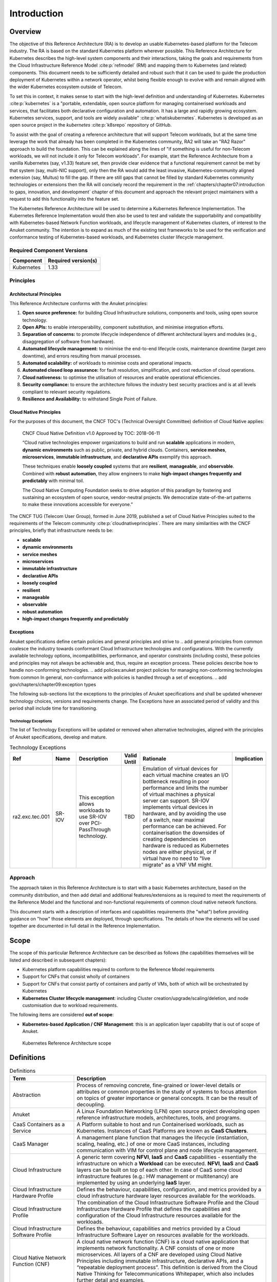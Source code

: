 Introduction
============

Overview
--------

The objective of this Reference Architecture (RA) is to develop an usable Kubernetes-based platform for the Telecom
industry. The RA is based on the standard Kubernetes platform wherever possible. This Reference Architecture
for Kubernetes describes the high-level system components and their interactions, taking the goals and requirements
from the Cloud Infrastructure Reference Model :cite:p:`refmodel` (RM) and mapping them to Kubernetes (and related)
components. This document needs to be sufficiently detailed and robust such that it can be used to guide the production
deployment of Kubernetes within a network operator, whilst being flexible enough to evolve with and remain aligned with
the wider Kubernetes ecosystem outside of Telecom.

To set this in context, it makes sense to start with the high-level definition and understanding of Kubernetes.
Kubernetes :cite:p:`kubernetes` is a "portable, extendable, open source platform for managing containerised
workloads and services, that facilitates both declarative configuration and automation. It has a large and rapidly
growing ecosystem. Kubernetes services, support, and tools are widely available" :cite:p:`whatiskubernetes`.
Kubernetes is developed as an open source project in the `kubernetes` :cite:p:`k8srepo` repository of GitHub.

To assist with the goal of creating a reference architecture that will support Telecom workloads, but at the same time
leverage the work that already has been completed in the Kubernetes community, RA2 will take an "RA2 Razor" approach to
build the foundation. This can be explained along the lines of "if something is useful for non-Telecom workloads, we
will not include it only for Telecom workloads". For example, start the Reference Architecture from a vanilla Kubernetes
(say, v1.33) feature set, then provide clear evidence that a functional requirement cannot be met by that system
(say, multi-NIC support), only then the RA would add the least invasive, Kubernetes-community aligned extension
(say, Multus) to fill the gap. If there are still gaps that cannot be filled by standard Kubernetes community
technologies or extensions then the RA will concisely record the requirement in the
:ref:`chapters/chapter07:introduction to gaps, innovation, and development` chapter of this
document and approach the relevant project maintainers with a request to add this functionality into the feature set.

The Kubernetes Reference Architecture will be used to determine a Kubernetes Reference Implementation. The Kubernetes
Reference Implementation would then also be used to test and validate the supportability and compatibility with
Kubernetes-based Network Function workloads, and lifecycle management of Kubernetes clusters, of interest to the Anuket
community. The intention is to expand as much of the existing test frameworks to be used for the verification and
conformance testing of Kubernetes-based workloads, and Kubernetes cluster lifecycle management.

Required Component Versions
~~~~~~~~~~~~~~~~~~~~~~~~~~~

========== ===================
Component  Required version(s)
========== ===================
Kubernetes 1.33
========== ===================

Principles
~~~~~~~~~~

Architectural Principles
^^^^^^^^^^^^^^^^^^^^^^^^

This Reference Architecture conforms with the Anuket principles:

1. **Open source preference:** for building Cloud Infrastructure solutions, components and tools, using open source
   technology.
2. **Open APIs:** to enable interoperability, component substitution, and minimise integration efforts.
3. **Separation of concerns:** to promote lifecycle independence of different architectural layers and modules
   (e.g., disaggregation of software from hardware).
4. **Automated lifecycle management:** to minimise the end-to-end lifecycle costs, maintenance downtime (target zero
   downtime), and errors resulting from manual processes.
5. **Automated scalability:** of workloads to minimise costs and operational impacts.
6. **Automated closed loop assurance:** for fault resolution, simplification, and cost reduction of cloud operations.
7. **Cloud nativeness:** to optimise the utilisation of resources and enable operational efficiencies.
8. **Security compliance:** to ensure the architecture follows the industry best security practices and is at all levels
   compliant to relevant security regulations.
9. **Resilience and Availability:** to withstand Single Point of Failure.

Cloud Native Principles
^^^^^^^^^^^^^^^^^^^^^^^

For the purposes of this document, the CNCF TOC's (Technical Oversight Committee) definition of Cloud Native applies:

   CNCF Cloud Native Definition v1.0
   Approved by TOC: 2018-06-11

   “Cloud native technologies empower organizations to build and run **scalable** applications in modern,
   **dynamic environments** such as public, private, and hybrid clouds. Containers, **service meshes**,
   **microservices**, **immutable infrastructure**, and **declarative APIs** exemplify this approach.

   These techniques enable **loosely coupled** systems that are **resilient**, **manageable**, and **observable**.
   Combined with **robust automation**, they allow engineers to make **high-impact changes frequently and predictably**
   with minimal toil.

   The Cloud Native Computing Foundation seeks to drive adoption of this paradigm by fostering and sustaining an
   ecosystem of open source, vendor-neutral projects. We democratize state-of-the-art patterns to make these innovations
   accessible for everyone.”

The CNCF TUG (Telecom User Group), formed in June 2019, published a set of Cloud Native Principles suited to the
requirements of the Telecom community :cite:p:`cloudnativeprinciples`.
There are many similarities with the CNCF principles, briefly that infrastructure needs to be:

-  **scalable**
-  **dynamic environments**
-  **service meshes**
-  **microservices**
-  **immutable infrastructure**
-  **declarative APIs**
-  **loosely coupled**
-  **resilient**
-  **manageable**
-  **observable**
-  **robust automation**
-  **high-impact changes frequently and predictably**

Exceptions
^^^^^^^^^^

Anuket specifications define certain policies and general principles and strive to
.. add general principles from common
coalesce the industry towards conformant Cloud Infrastructure technologies and configurations. With the currently
available technology options, incompatibilities, performance, and operator constraints (including costs), these
policies and principles may not always be achievable and, thus, require an exception process. These policies
describe how to handle non-conforming technologies.
.. add policies:anuket project policies for managing non-conforming technologies from common
In general, non-conformance with policies is handled through a set of exceptions.
.. add gov/chapters/chapter09:exception types

The following sub-sections list the exceptions to the principles of Anuket specifications and shall be updated whenever
technology choices, versions and requirements change. The Exceptions have an associated period of validity and this
period shall include time for transitioning.

Technology Exceptions
+++++++++++++++++++++

The list of Technology Exceptions will be updated or removed when alternative technologies, aligned with the principles
of Anuket specifications, develop and mature.

.. list-table:: Technology Exceptions
   :widths: 10 10 20 5 50 5
   :header-rows: 1

   * - Ref
     - Name
     - Description
     - Valid Until
     - Rationale
     - Implication
   * - ra2.exc.tec.001
     - SR-IOV
     - This exception allows workloads to use SR-IOV over PCI-PassThrough technology.
     - TBD
     - Emulation of virtual devices for each virtual machine creates an I/O
       bottleneck resulting in poor performance and limits the number of virtual
       machines a physical server can support. SR-IOV implements virtual devices
       in hardware, and by avoiding the use of a switch, near maximal performance
       can be achieved. For containerisation the downsides of creating dependencies
       on hardware is reduced as Kubernetes nodes are either physical, or if virtual
       have no need to "live migrate" as a VNF VM might.
     -

.. Requirements Exceptions
.. +++++++++++++++++++++++

.. The Requirements Exceptions lists the Reference Model (RM) requirements and/or Reference Architecture (RA) requirements
.. that will be either waived or be only partially implemented in this version of the RA. The exception list will be
.. updated to allow for a period of transitioning as and when requirements change.

.. .. list-table:: Requirements Exceptions
..    :widths: 10 10 20 5 50 5
..    :header-rows: 1

..    * - Ref
..      - Name
..      - Description
..      - Valid Until
..      - Rationale
..      - Implication
..    * - ra1.exc.req.001
..      - Req.
..      - xxxx
..      - xxxxxxx
..      -
..      -

Approach
~~~~~~~~

The approach taken in this Reference Architecture is to start with a basic Kubernetes architecture, based on the
community distribution, and then add detail and additional features/extensions as is required to meet the requirements
of the Reference Model and the functional and non-functional requirements of common cloud native network functions.

This document starts with a description of interfaces and capabilities requirements (the "what") before providing
guidance on "how" those elements are deployed, through specifications. The details of how the elements will be used
together are documented in full detail in the Reference Implementation.

Scope
-----

The scope of this particular Reference Architecture can be described as follows (the capabilities themselves will be
listed and described in subsequent chapters):

-  Kubernetes platform capabilities required to conform to the Reference Model requirements
-  Support for CNFs that consist wholly of containers
-  Support for CNFs that consist partly of containers and partly of VMs, both of which will be orchestrated by
   Kubernetes
-  **Kubernetes Cluster lifecycle management**: including Cluster creation/upgrade/scaling/deletion, and node
   customisation due to workload requirements.

The following items are considered **out of scope**:

-  **Kubernetes-based Application / CNF Management**: this is an application layer capability that is
   out of scope of Anuket.

.. figure:: ../figures/ch01_scope_k8s.png
   :alt: Kubernetes Reference Architecture scope
   :name: Kubernetes Reference Architecture scope

   Kubernetes Reference Architecture scope

Definitions
-----------

.. list-table:: Definitions
   :widths: 20 60
   :header-rows: 1

   * - Term
     - Description
   * - Abstraction
     - Process of removing concrete, fine-grained or lower-level details or attributes or common properties in the study
       of systems to focus attention on topics of greater importance or general concepts. It can be the result of
       decoupling.
   * - Anuket
     - A Linux Foundation Networking (LFN) open source project developing open reference infrastructure models,
       architectures, tools, and programs.
   * - CaaS Containers as a Service
     - A Platform suitable to host and run Containerised workloads, such as Kubernetes. Instances of CaaS Platforms are
       known as **CaaS Clusters**.
   * - CaaS Manager
     - A management plane function that manages the lifecycle (instantiation, scaling, healing, etc.) of one or more
       CaaS instances, including communication with VIM for control plane and node lifecycle management.
   * - Cloud Infrastructure
     - A generic term covering **NFVI**, **IaaS** and **CaaS** capabilities - essentially the infrastructure on which a
       **Workload** can be executed. **NFVI**, **IaaS** and **CaaS** layers can be built on top of each other. In case
       of CaaS some cloud infrastructure features (e.g.: HW management or multitenancy) are implemented by using an
       underlying **IaaS** layer.
   * - Cloud Infrastructure Hardware Profile
     - Defines the behaviour, capabilities, configuration, and metrics provided by a cloud infrastructure hardware layer
       resources available for the workloads.
   * - Cloud Infrastructure Profile
     - The combination of the Cloud Infrastructure Software Profile and the Cloud Infrastructure Hardware Profile that
       defines the capabilities and configuration of the Cloud Infrastructure resources available for the workloads.
   * - Cloud Infrastructure Software Profile
     - Defines the behaviour, capabilities and metrics provided by a Cloud Infrastructure Software Layer on resources
       available for the workloads.
   * - Cloud Native Network Function (CNF)
     - A cloud native network function (CNF) is a cloud native application that implements network functionality. A CNF
       consists of one or more microservices. All layers of a CNF are developed using Cloud Native Principles including
       immutable infrastructure, declarative APIs, and a “repeatable deployment process”. This definition is derived
       from the Cloud Native Thinking for Telecommunications Whitepaper, which also includes further detail and
       examples.
   * - Compute Node
     - An abstract definition of a server. A compute node can refer to a set of hardware and software that support the
       VMs or Containers running on it.
   * - Container
     - A lightweight and portable executable image that contains software and all its dependencies. OCI defines
       **Container** as "An environment for executing processes with configurable isolation and resource limitations.
       For example, namespaces, resource limits, and mounts are all part of the container environment." A **Container**
       provides operating-system-level virtualisation by abstracting the “user space”. One big difference between
       **Containers** and **VMs** is that unlike VMs, where each **VM** is self-contained with all the operating systems
       components are within the **VM** package, containers "share" the host system’s kernel with other containers.
   * - Container Engine
     - Software components used to create, destroy, and manage containers on top of an operating system.
   * - Container Image
     - Stored instance of a container that holds a set of software needed to run an application.
   * - Container Runtime
     - The software that is responsible for running containers. It reads the configuration files for a **Container**
       from a directory structure, uses that information to create a container, launches a process inside the container,
       and performs other lifecycle actions.
   * - Core (physical)
     - An independent computer processing unit that can independently execute CPU instructions and is integrated with
       other cores on a multiprocessor (chip, integrated circuit die). Please note that the multiprocessor chip is also
       referred to as a CPU that is placed in a socket of a computer motherboard.
   * - CPU Type
     - A classification of CPUs by features needed for the execution of computer programs; for example, instruction
       sets, cache size, number of cores.
   * - Decoupling, Loose Coupling
     - Loosely coupled system is one in which each of its components has, or makes use of, little or no knowledge of
       the implementation details of other separate components. Loose coupling is the opposite of tight coupling
   * - Encapsulation
     - Restriction of direct access to some of an object's components.
   * - External Network
     - External networks provide network connectivity for a cloud infrastructure tenant to resources outside of the
       tenant space.
   * - Fluentd
     - An open source data collector for unified logging layer, which allows data collection and consumption for better
       use and understanding of data. **Fluentd** is a CNCF graduated project.
   * - Functest
     - An open source project part of Anuket LFN project. It addresses functional testing with a collection of
       state-of-the-art virtual infrastructure test suites, including automatic VNF testing.
   * - Hardware resources
     - Compute, storage and network hardware resources on which the cloud infrastructure platform software, virtual
       machines and containers run on.
   * - Host Profile
     - Is another term for a Cloud Infrastructure Hardware Profile.
   * - Huge pages
     - Physical memory is partitioned and accessed using the basic page unit (in Linux default size of 4 KB). Huge
       pages, typically 2MB and 1GB size, allows large amounts of memory to be utilised with reduced overhead. In an NFV
       environment, huge pages are critical to support large memory pool allocation for data packet buffers. This
       results in fewer Translation Lookaside Buffers (TLB) lookups, which reduces the virtual to physical pages’
       address translations. Without huge pages enabled high TLB miss rates would occur thereby degrading performance.
   * - Hypervisor
     - A software that abstracts and isolates workloads with their own operating systems from the underlying physical
       resources. Also known as a virtual machine monitor (VMM).
   * - Instance
     - Is a virtual compute resource, in a known state such as running or suspended, that can be used like a physical
       server. It can be used to specify VM Instance or Container Instance.
   * - Kibana
     - An open source data visualisation system.
   * - Kubernetes
     - An open source system for automating deployment, scaling, and management of containerised applications.
   * - Kubernetes Cluster
     - A set of machines, called nodes (either *workers* or *control plane*), that run containerised applications
       managed by Kubernetes.
   * - Kubernetes Control Plane
     - The container orchestration layer that exposes the API and interfaces to define, deploy, and manage the lifecycle
       of containers.
   * - Kubernetes Node
     - A node is a worker machine in Kubernetes. A worker node may be a **VM** or physical host, depending on the
       cluster. It has local daemons or services necessary to run Pods and is managed by the control plane.
   * - Kubernetes Service
     - An abstract way to expose an application running on a set of Pods as a Kubernetes network service.
   * - Monitoring (Capability)
     - Monitoring capabilities are used for the passive observation of workload-specific traffic traversing the Cloud
       Infrastructure. Note, as with all capabilities, Monitoring may be unavailable or intentionally disabled for
       security reasons in a given cloud infrastructure instance.
   * - Multi-tenancy
     - Feature where physical, virtual or service resources are allocated in such a way that multiple tenants and their
       computations and data are isolated from and inaccessible by each other.
   * - Network Function (NF)
     - Functional block or application that has well-defined external interfaces and well-defined functional behaviour.
       Within **NFV**, a **Network Function** is implemented in a form of **Virtualised NF** (VNF) or a
       **Cloud Native NF** (CNF).
   * - NFV Orchestrator (NFVO)
     - Manages the VNF lifecycle and **Cloud Infrastructure** resources (supported by the **VIM**) to ensure an
       optimised allocation of the necessary resources and connectivity.
   * - Network Function Virtualisation (NFV)
     - The concept of separating network functions from the hardware they run on by using a virtual hardware abstraction
       layer.
   * - Network Function Virtualisation Infrastructure (NFVI)
     - The totality of all hardware and software components used to build the environment in which a set of virtual
       applications (VAs) are deployed; also referred to as cloud infrastructure. The NFVI can span across many
       locations, e.g., places where data centres or edge nodes are operated. The network providing connectivity between
       these locations is regarded to be part of the cloud infrastructure. **NFVI** and **VNF** are the top-level
       conceptual entities in the scope of Network Function Virtualisation. All other components are sub-entities of
       these two main entities.
   * - Network Service (NS)
     - Composition of **Network Function**\ (s) and/or **Network Service**\ (s), defined by its functional and
       behavioural specification, including the service lifecycle.
   * - Open Network Automation Platform (ONAP)
     - An LFN project developing a comprehensive platform for orchestration, management, and automation of network and
       edge computing services for network operators, cloud providers, and enterprises.
   * - ONAP OpenLab
     - ONAP community lab.
   * - Open Platform for NFV (OPNFV)
     - A collaborative project under the Linux Foundation. OPNFV is now part of the LFN Anuket project. It aims to
       implement, test, and deploy tools for conformance and performance of NFV infrastructure.
   * - OPNFV Verification Program (OVP) / Anuket Assured
     - An open source, community-led compliance and verification program aiming to demonstrate the readiness and
       availability of commercial NFV products and services using OPNFV and ONAP components.
   * - Platform
     - A cloud capabilities type in which the cloud service user can deploy, manage and run customer-created or
       customer-acquired applications using one or more programming languages and one or more execution environments
       supported by the cloud service provider. Adapted from ITU-T Y.3500. This includes the physical infrastructure,
       Operating Systems, virtualisation/containerisation software and other orchestration, security, monitoring/logging
       and life-cycle management software.
   * - Pod
     - The smallest and simplest Kubernetes object. A Pod represents a set of running containers on a cluster. A Pod is
       typically set up to run a single primary container. It can also run optional sidecar containers that add
       supplementary features like logging.
   * - Prometheus
     - An open source monitoring and alerting system.
   * - Quota
     - An imposed upper limit on specific types of resources, usually used to prevent excessive resource consumption by
       a given consumer (tenant, VM, container).
   * - Resource pool
     - A logical grouping of cloud infrastructure hardware and software resources. A resource pool can be based on a
       certain resource type (for example, compute, storage and network) or a combination of resource types. A
       **Cloud Infrastructure** resource can be part of none, one or more resource pools.
   * - Simultaneous Multithreading (SMT)
     - Simultaneous multithreading (SMT) is a technique for improving the overall efficiency of superscalar CPUs with
       hardware multithreading. SMT permits multiple independent threads of execution on a single core to better utilise
       the resources provided by modern processor architectures.
   * - Tenant
     - Cloud service users sharing access to a set of physical and virtual resources, ITU-T Y.3500. Tenants represent an
       independently manageable logical pool of compute, storage and network resources abstracted from physical hardware.
   * - Tenant Instance
     - Refers to an Instance owned by or dedicated for use by a single **Tenant**.
   * - Tenant (Internal) Networks
     - Virtual networks that are internal to **Tenant Instances**.
   * - User
     - Natural person, or entity acting on their behalf, associated with a cloud service customer that uses cloud
       services. Examples of such entities include devices and applications.
   * - Virtual CPU (vCPU)
     - Represents a portion of the host's computing resources allocated to a virtualised resource, for example, to a
       virtual machine or a container. One or more vCPUs can be assigned to a virtualised resource.
   * - Virtualised Infrastructure Manager (VIM)
     - Responsible for controlling and managing the Network Function Virtualisation Infrastructure (NFVI) compute,
       storage and network resources.
   * - Virtual Machine (VM)
     - Virtualised computation environment that behaves like a physical computer/server. A **VM** consists of all of the
       components (processor (CPU), memory, storage, interfaces/ports, etc.) of a physical computer/server. It is created
       using sizing information or Compute Flavour.
   * - Virtualised Network Function (VNF)
     - A software implementation of a Network Function, capable of running on the Cloud Infrastructure. **VNFs** are
       built from one or more VNF Components (VNFC) and, in most cases, the VNFC is hosted on a single VM or Container.
   * - Workload
     - An application (for example **VNF**, or **CNF**) that performs certain task(s) for the users. In the Cloud
       Infrastructure, these applications run on top of compute resources such as **VMs** or **Containers**.

Abbreviations
-------------

.. list-table::
   :widths: 20 60
   :header-rows: 1

   * - Term
     - Description
   * - API
     - Application Programming Interface
   * - BGP VPN
     - Border gateway Protocol Virtual Private network
   * - CaaS
     - Containers as a Service
   * - CI/CD
     - Continuous Integration/Continuous Deployment
   * - CNF
     - Containerised Network Function
   * - CNTT
     - Cloud iNfrastructure Telco Task Force
   * - CPU
     - Central Processing Unit
   * - DNS
     - Domain Name System
   * - DPDK
     - Data Plane Development Kit
   * - DHCP
     - Dynamic Host Configuration Protocol
   * - ECMP
     - Equal Cost Multi-Path routing
   * - ETSI
     - European Telecommunications Standards Institute
   * - FPGA
     - Field Programmable Gate Array
   * - MB/GB/TB
     - MegaByte/GigaByte/TeraByte
   * - GPU
     - Graphics Processing Unit
   * - GRE
     - Generic Routing Encapsulation
   * - GSM
     - Global System for Mobile Communications (originally Groupe Spécial Mobile)
   * - GSMA
     - GSM Association
   * - GSLB
     - Global Service Load Balancer
   * - GUI
     - Graphical User Interface
   * - HA
     - High Availability
   * - HDD
     - Hard Disk Drive
   * - HTTP
     - Hypertext Transfer Protocol
   * - HW
     - Hardware
   * - IaaC (also IaC)
     - Infrastructure as a Code
   * - IaaS
     - Infrastructure as a Service
   * - ICMP
     - Internet Control Message Protocol
   * - IMS
     - IP Multimedia Sub System
   * - IO
     - Input/Output
   * - IOPS
     - Input/Output per Second
   * - IPMI
     - Intelligent Platform Management Interface
   * - KVM
     - Kernel-based Virtual Machine
   * - LCM
     - Life Cycle Management
   * - LDAP
     - Lightweight Directory Access Protocol
   * - LFN
     - Linux Foundation Networking
   * - LMA
     - Logging, Monitoring and Analytics
   * - LVM
     - Logical Volume Management
   * - MANO
     - Management And Orchestration
   * - MLAG
     - Multi-chassis Link Aggregation Group
   * - NAT
     - Network Address Translation
   * - NFS
     - Network File System
   * - NFV
     - Network Function Virtualisation
   * - NFVI
     - Network Function Virtualisation Infrastructure
   * - NIC
     - Network Interface Card
   * - NPU
     - Numeric Processing Unit
   * - NTP
     - Network Time Protocol
   * - NUMA
     - Non-Uniform Memory Access
   * - OAI
     - Open Air Interface
   * - OS
     - Operating System
   * - OSTK
     - OpenStack
   * - OPNFV
     - Open Platform for NFV
   * - OVS
     - Open vSwitch
   * - OWASP
     - Open Web Application Security Project
   * - PCIe
     - Peripheral Component Interconnect Express
   * - PCI-PT
     - PCIe Passthrough
   * - PXE
     - Preboot Execution Environment
   * - QoS
     - Quality of Service
   * - RA
     - Reference Architecture
   * - RA-2
     - Reference Architecture 2 (i.e., Reference Architecture for Kubernetes-based Cloud Infrastructure)
   * - RBAC
     - Role-based Access Control
   * - RBD
     - RADOS Block Device
   * - REST
     - Representational state transfer
   * - RI
     - Reference Implementation
   * - RM
     - Reference Model
   * - SAST
     - Static Application Security Testing
   * - SDN
     - Software Defined Networking
   * - SFC
     - Service Function Chaining
   * - SG
     - Security Group
   * - SLA
     - Service Level Agreement
   * - SMP
     - Symmetric Multiprocessing
   * - SMT
     - Simultaneous Multithreading
   * - SNAT
     - Source Network Address Translation
   * - SNMP
     - Simple Network Management Protocol
   * - SR-IOV
     - Single Root Input Output Virtualisation
   * - SSD
     - Solid State Drive
   * - SSL
     - Secure Sockets Layer
   * - SUT
     - System Under Test
   * - TCP
     - Transmission Control Protocol
   * - TLS
     - Transport Layer Security
   * - ToR
     - Top of Rack
   * - TPM
     - Trusted Platform Module
   * - UDP
     - User Data Protocol
   * - VIM
     - Virtualised Infrastructure Manager
   * - VLAN
     - Virtual LAN
   * - VM
     - Virtual Machine
   * - VNF
     - Virtual Network Function
   * - VRRP
     - Virtual Router Redundancy Protocol
   * - VTEP
     - VXLAN Tunnel End Point
   * - VXLAN
     - Virtual eXtensible LAN
   * - WAN
     - Wide Area Network
   * - ZTA
     - Zero Trust Architecture

References
----------

.. bibliography::
   :cited:

Conventions
-----------

The key words "**MUST**", "**MUST NOT**", "required", "**SHALL**",
**SHALL NOT**", "**SHOULD**", "**SHOULD NOT**", "recommended", "**MAY**", and
"**OPTIONAL**" in this document are to be interpreted as described in
RFC 2119 :cite:p:`rfc2119`.
